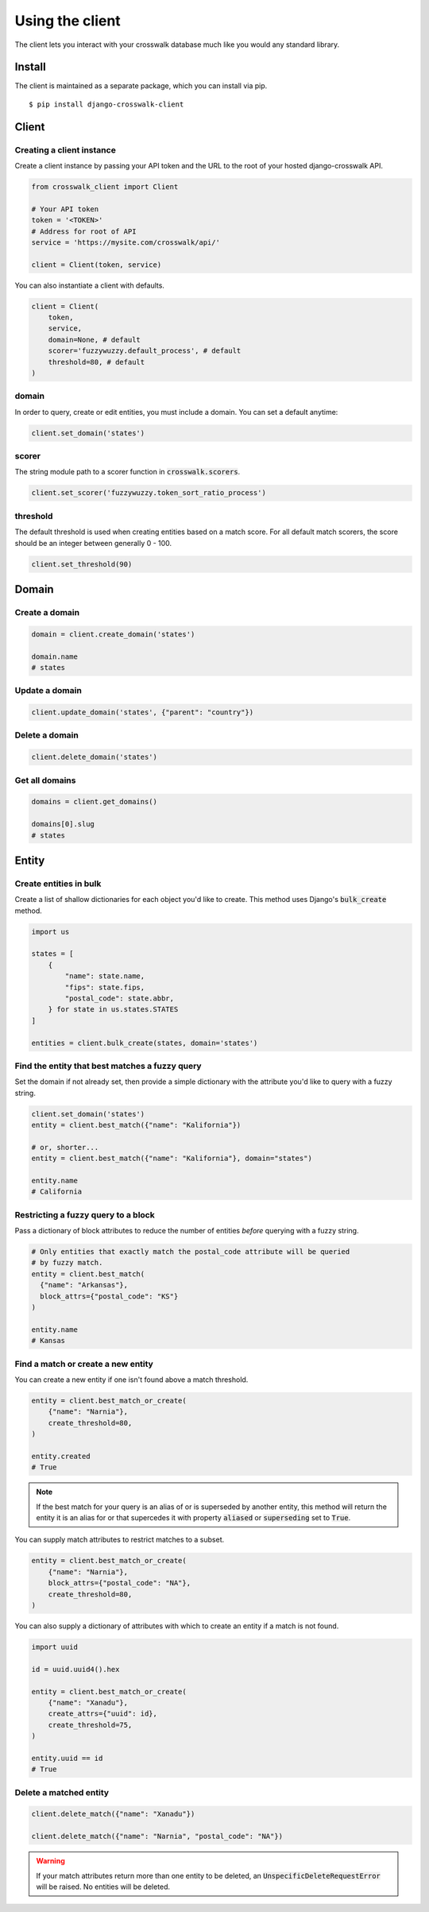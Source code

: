 Using the client
================

The client lets you interact with your crosswalk database much like you would any standard library.


Install
-------

The client is maintained as a separate package, which you can install via pip.

::

  $ pip install django-crosswalk-client

Client
------


Creating a client instance
''''''''''''''''''''''''''

Create a client instance by passing your API token and the URL to the root of your hosted django-crosswalk API.

.. code-block:: python

  from crosswalk_client import Client

  # Your API token
  token = '<TOKEN>'
  # Address for root of API
  service = 'https://mysite.com/crosswalk/api/'

  client = Client(token, service)

You can also instantiate a client with defaults.

.. code-block:: python

  client = Client(
      token,
      service,
      domain=None, # default
      scorer='fuzzywuzzy.default_process', # default
      threshold=80, # default
  )

domain
''''''

In order to query, create or edit entities, you must include a domain. You can set a default anytime:

.. code-block:: python

  client.set_domain('states')


scorer
''''''

The string module path to a scorer function in :code:`crosswalk.scorers`.

.. code-block:: python

  client.set_scorer('fuzzywuzzy.token_sort_ratio_process')


threshold
'''''''''

The default threshold is used when creating entities based on a match score. For all default match scorers, the score should be an integer between generally 0 - 100.

.. code-block:: python

  client.set_threshold(90)


Domain
------

Create a domain
'''''''''''''''

.. code-block:: python

    domain = client.create_domain('states')

    domain.name
    # states

Update a domain
'''''''''''''''

.. code-block:: python

    client.update_domain('states', {"parent": "country"})

Delete a domain
'''''''''''''''

.. code-block:: python

    client.delete_domain('states')

Get all domains
'''''''''''''''

.. code-block:: python

    domains = client.get_domains()

    domains[0].slug
    # states


Entity
------

Create entities in bulk
'''''''''''''''''''''''

Create a list of shallow dictionaries for each object you'd like to create. This method uses Django's :code:`bulk_create` method.

.. code-block:: python

    import us

    states = [
        {
            "name": state.name,
            "fips": state.fips,
            "postal_code": state.abbr,
        } for state in us.states.STATES
    ]

    entities = client.bulk_create(states, domain='states')


Find the entity that best matches a fuzzy query
'''''''''''''''''''''''''''''''''''''''''''''''

Set the domain if not already set, then provide a simple dictionary with the attribute you'd like to query with a fuzzy string.

.. code-block:: python

    client.set_domain('states')
    entity = client.best_match({"name": "Kalifornia"})

    # or, shorter...
    entity = client.best_match({"name": "Kalifornia"}, domain="states")

    entity.name
    # California

Restricting a fuzzy query to a block
''''''''''''''''''''''''''''''''''''

Pass a dictionary of block attributes to reduce the number of entities *before* querying with a fuzzy string.

.. code-block:: python

    # Only entities that exactly match the postal_code attribute will be queried
    # by fuzzy match.
    entity = client.best_match(
      {"name": "Arkansas"},
      block_attrs={"postal_code": "KS"}
    )

    entity.name
    # Kansas


Find a match or create a new entity
'''''''''''''''''''''''''''''''''''

You can create a new entity if one isn't found above a match threshold.

.. code-block:: python

  entity = client.best_match_or_create(
      {"name": "Narnia"},
      create_threshold=80,
  )

  entity.created
  # True

.. note::

  If the best match for your query is an alias of or is superseded by another entity, this method will return the entity it is an alias for or that supercedes it with property :code:`aliased` or :code:`superseding` set to :code:`True`.


You can supply match attributes to restrict matches to a subset.

.. code-block:: python

    entity = client.best_match_or_create(
        {"name": "Narnia"},
        block_attrs={"postal_code": "NA"},
        create_threshold=80,
    )


You can also supply a dictionary of attributes with which to create an entity if a match is not found.

.. code-block:: python

    import uuid

    id = uuid.uuid4().hex

    entity = client.best_match_or_create(
        {"name": "Xanadu"},
        create_attrs={"uuid": id},
        create_threshold=75,
    )

    entity.uuid == id
    # True

Delete a matched entity
'''''''''''''''''''''''

.. code-block:: python

    client.delete_match({"name": "Xanadu"})

    client.delete_match({"name": "Narnia", "postal_code": "NA"})

.. warning::

    If your match attributes return more than one entity to be deleted, an :code:`UnspecificDeleteRequestError` will be raised. No entities will be deleted.
